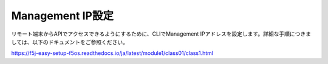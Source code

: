 Management IP設定
======================================

リモート端末からAPIでアクセスできるようにするために、CLIでManagement IPアドレスを設定します。詳細な手順につきましては、以下のドキュメントをご参照ください。

https://f5j-easy-setup-f5os.readthedocs.io/ja/latest/module1/class01/class1.html

